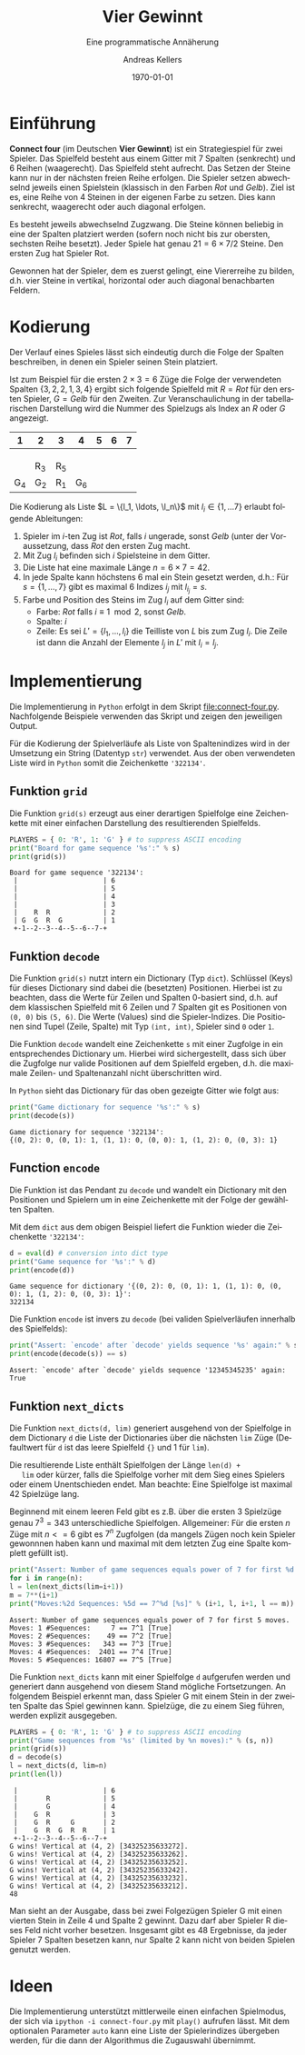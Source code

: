 #+OPTIONS: ':nil *:t -:t ::t <:t H:3 \n:nil ^:t arch:headline
#+OPTIONS: author:t broken-links:nil c:nil creator:nil
#+OPTIONS: d:(not "LOGBOOK") date:t e:t email:nil f:t inline:t num:nil
#+OPTIONS: p:nil pri:nil prop:nil stat:t tags:t tasks:t tex:t
#+OPTIONS: timestamp:t title:t toc:nil todo:t |:t
#+TITLE: Vier Gewinnt
#+AUTHOR: Andreas Kellers
#+EMAIL: andreas.kellers@gmail.com
#+LANGUAGE: de
#+SELECT_TAGS: export
#+EXCLUDE_TAGS: noexport
#+CREATOR: Emacs 26.3 (Org mode 9.1.9)

#+LATEX_CLASS: article
#+LATEX_CLASS_OPTIONS:
#+LATEX_HEADER: \DefineVerbatimEnvironment{verbatim}{Verbatim}{fontsize=\scriptsize, frame=single, rulecolor=\color{gray}}
#+LATEX_HEADER_EXTRA: \usepackage{ngerman, a4, longtable}
#+DESCRIPTION:
#+KEYWORDS:
#+SUBTITLE: Eine programmatische Annäherung
#+LATEX_COMPILER: pdflatex
#+DATE: \today

* Einführung

  *Connect four* (im Deutschen *Vier Gewinnt*) ist ein Strategiespiel
  für zwei Spieler. Das Spielfeld besteht aus einem Gitter mit 7
  Spalten (senkrecht) und 6 Reihen (waagerecht). Das Spielfeld steht
  aufrecht. Das Setzen der Steine kann nur in der nächsten freien
  Reihe erfolgen. Die Spieler setzen abwechselnd jeweils einen
  Spielstein (klassisch in den Farben /Rot/ und /Gelb/). Ziel ist
  es, eine Reihe von 4 Steinen in der eigenen Farbe zu setzen. Dies
  kann senkrecht, waagerecht oder auch diagonal erfolgen.

  Es besteht jeweils abwechselnd Zugzwang. Die Steine können beliebig
  in eine der Spalten platziert werden (sofern noch nicht bis zur
  obersten, sechsten Reihe besetzt). Jeder Spiele hat genau $21 = 6
  \times 7 / 2$ Steine. Den ersten Zug hat Spieler Rot.

  Gewonnen hat der Spieler, dem es zuerst gelingt, eine Viererreihe zu
  bilden, d.h. vier Steine in vertikal, horizontal oder auch diagonal
  benachbarten Feldern.

* Kodierung

  Der Verlauf eines Spieles lässt sich eindeutig durch die Folge der
  Spalten beschreiben, in denen ein Spieler seinen Stein platziert.

  Ist zum Beispiel für die ersten $2 \times 3 = 6$ Züge die Folge der
  verwendeten Spalten $\{3, 2, 2, 1, 3, 4\}$ ergibt sich folgende
  Spielfeld mit $R = Rot$ für den ersten Spieler, $G = Gelb$ für den
  Zweiten. Zur Veranschaulichung in der tabellarischen Darstellung
  wird die Nummer des Spielzugs als Index an $R$ oder $G$ angezeigt.

  #+ATTR_LATEX: :environment longtable :align |c|c|c|c|c|c|c|
  |   1 | 2   | 3   |   4 | 5 | 6 | 7 |
  |-----+-----+-----+-----+---+---+---|
  |     |     |     |     |   |   |   |
  |     |     |     |     |   |   |   |
  |     |     |     |     |   |   |   |
  |     | R_3 | R_5 |     |   |   |   |
  | G_4 | G_2 | R_1 | G_6 |   |   |   |

  Die Kodierung als Liste $L = \{l_1, \ldots, \l_n\}$ mit $l_i \in \{1,
  \ldots 7\}$ erlaubt folgende Ableitungen:

  1. Spieler im $i$-ten Zug ist /Rot/, falls $i$ ungerade, sonst
     /Gelb/ (unter der Voraussetzung, dass /Rot/ den ersten Zug macht.
  2. Mit Zug $l_i$ befinden sich $i$ Spielsteine in dem Gitter.
  3. Die Liste hat eine maximale Länge $n = 6 \times 7 = 42$.
  4. In jede Spalte kann höchstens 6 mal ein Stein gesetzt werden,
     d.h.: Für $s = \{1, \dots, 7\}$ gibt es maximal 6 Indizes $i_j$
     mit $l_{i_j} = s$.
  5. Farbe und Position des Steins im Zug $l_i$ auf dem Gitter sind:
     + Farbe: /Rot/ falls $i \equiv 1 \mod 2$, sonst /Gelb/.
     + Spalte: $i$
     + Zeile: Es sei $L' = \{l_1, \ldots, l_i\}$ die Teilliste von
       $L$ bis zum Zug $l_i$. Die Zeile ist dann die Anzahl der
       Elemente $l_j$ in $L'$ mit $l_i = l_j$.

* Implementierung
  :PROPERTIES:
  :header-args:python:   :results output :python python3.7 -i 'connect-four.py' :exports both
  :END:

  Die Implementierung in =Python= erfolgt in dem Skript
  [[file:connect-four.py]]. Nachfolgende Beispiele verwenden das
  Skript und zeigen den jeweiligen Output.

  Für die Kodierung der Spielverläufe als Liste von Spaltenindizes
  wird in der Umsetzung ein String (Datentyp =str=) verwendet. Aus der
  oben verwendeten Liste wird in =Python= somit die Zeichenkette
  ='322134'=.

** Funktion =grid=

   Die Funktion =grid(s)= erzeugt aus einer derartigen Spielfolge eine
   Zeichenkette mit einer einfachen Darstellung des resultierenden
   Spielfelds.

   #+NAME: grid
   #+BEGIN_SRC python :var s = "322134"
    PLAYERS = { 0: 'R', 1: 'G' } # to suppress ASCII encoding
    print("Board for game sequence '%s':" % s)
    print(grid(s))
   #+END_SRC

   #+RESULTS: grid
   : Board for game sequence '322134':
   :  |                     | 6
   :  |                     | 5
   :  |                     | 4
   :  |                     | 3
   :  |    R  R             | 2
   :  | G  G  R  G          | 1
   :  +-1--2--3--4--5--6--7-+

** Funktion =decode=

   Die Funktion =grid(s)= nutzt intern ein Dictionary (Typ
   =dict=). Schlüssel (Keys) für dieses Dictionary sind dabei die
   (besetzten) Positionen. Hierbei ist zu beachten, dass die Werte für
   Zeilen und Spalten 0-basiert sind, d.h. auf dem klassischen
   Spielfeld mit 6 Zeilen und 7 Spalten git es Positionen von =(0, 0)=
   bis =(5, 6)=. Die Werte (Values) sind die Spieler-Indizes. Die
   Positionen sind Tupel (Zeile, Spalte) mit Typ =(int, int)=, Spieler
   sind =0= oder =1=.

   Die Funktion =decode= wandelt eine Zeichenkette =s= mit einer
   Zugfolge in ein entsprechendes Dictionary um. Hierbei wird
   sichergestellt, dass sich über die Zugfolge nur valide Positionen
   auf dem Spielfeld ergeben, d.h. die maximale Zeilen- und
   Spaltenanzahl nicht überschritten wird.

   In =Python= sieht das Dictionary für das oben gezeigte Gitter wie
   folgt aus:

   #+NAME: decode
   #+BEGIN_SRC python :var s = "322134"
    print("Game dictionary for sequence '%s':" % s)
    print(decode(s))
   #+END_SRC

   #+RESULTS: decode
   : Game dictionary for sequence '322134':
   : {(0, 2): 0, (0, 1): 1, (1, 1): 0, (0, 0): 1, (1, 2): 0, (0, 3): 1}

** Function =encode=

   Die Funktion ist das Pendant zu =decode= und wandelt ein Dictionary
   mit den Positionen und Spielern um in eine Zeichenkette mit der
   Folge der gewählten Spalten.

   Mit dem =dict= aus dem obigen Beispiel liefert die Funktion wieder
   die Zeichenkette ='322134'=:

   #+NAME: encode
   #+BEGIN_SRC python :var d = "{(0, 2): 0, (0, 1): 1, (1, 1): 0, (0, 0): 1, (1, 2): 0, (0, 3): 1}"
    d = eval(d) # conversion into dict type
    print("Game sequence for '%s':" % d)
    print(encode(d))
   #+END_SRC

   #+RESULTS: encode
   : Game sequence for dictionary '{(0, 2): 0, (0, 1): 1, (1, 1): 0, (0, 0): 1, (1, 2): 0, (0, 3): 1}':
   : 322134

   Die Funktion =encode= ist invers zu =decode= (bei validen
   Spielverläufen innerhalb des Spielfelds):

   #+NAME: decode-encode
   #+BEGIN_SRC python :var s = "12345345235"
     print("Assert: `encode' after `decode' yields sequence '%s' again:" % s)
     print(encode(decode(s)) == s)
   #+END_SRC

   #+RESULTS: decode-encode
   : Assert: `encode' after `decode' yields sequence '12345345235' again:
   : True

** Funktion =next_dicts=

   Die Funktion =next_dicts(d, lim)= generiert ausgehend von der
   Spielfolge in dem Dictionary =d= die Liste der Dictionaries über
   die nächsten =lim= Züge (Defaultwert für =d= ist das leere
   Spielfeld ={}= und 1 für =lim=).

   Die resultierende Liste enthält Spielfolgen der Länge =len(d) +
   lim= oder kürzer, falls die Spielfolge vorher mit dem Sieg eines
   Spielers oder einem Unentschieden endet. Man beachte: Eine
   Spielfolge ist maximal 42 Spielzüge lang.

   Beginnend mit einem leeren Feld gibt es z.B. über die ersten 3
   Spielzüge genau $7^3 = 343$ unterschiedliche
   Spielfolgen. Allgemeiner: Für die ersten $n$ Züge mit $n <= 6$ gibt
   es $7^n$ Zugfolgen (da mangels Zügen noch kein Spieler gewonnnen
   haben kann und maximal mit dem letzten Zug eine Spalte komplett
   gefüllt ist).

   #+NAME: next-dicts-start
   #+BEGIN_SRC python :var n = 5
     print("Assert: Number of game sequences equals power of 7 for first %d moves." % n)
     for i in range(n):
	 l = len(next_dicts(lim=i+1))
	 m = 7**(i+1)
	 print("Moves:%2d Sequences: %5d == 7^%d [%s]" % (i+1, l, i+1, l == m))
   #+END_SRC

   #+RESULTS: next-dicts-start
   : Assert: Number of game sequences equals power of 7 for first 5 moves.
   : Moves: 1 #Sequences:     7 == 7^1 [True]
   : Moves: 2 #Sequences:    49 == 7^2 [True]
   : Moves: 3 #Sequences:   343 == 7^3 [True]
   : Moves: 4 #Sequences:  2401 == 7^4 [True]
   : Moves: 5 #Sequences: 16807 == 7^5 [True]

   Die Funktion =next_dicts= kann mit einer Spielfolge =d= aufgerufen
   werden und generiert dann ausgehend von diesem Stand mögliche
   Fortsetzungen. An folgendem Beispiel erkennt man, dass Spieler G
   mit einem Stein in der zweiten Spalte das Spiel gewinnen
   kann. Spielzüge, die zu einem Sieg führen, werden explizit
   ausgegeben.

   #+NAME: next-dicts-contd
   #+BEGIN_SRC python :var s = "343252356332" :var n = 2
     PLAYERS = { 0: 'R', 1: 'G' } # to suppress ASCII encoding
     print("Game sequences from '%s' (limited by %n moves):" % (s, n))
     print(grid(s))
     d = decode(s)
     l = next_dicts(d, lim=n)
     print(len(l))
   #+END_SRC

   #+RESULTS: next-dicts-contd
   #+begin_example
    |                     | 6
    |       R             | 5
    |       G             | 4
    |    G  R             | 3
    |    G  R     G       | 2
    |    G  R  G  R  R    | 1
    +-1--2--3--4--5--6--7-+
   G wins! Vertical at (4, 2) [34325235633272].
   G wins! Vertical at (4, 2) [34325235633262].
   G wins! Vertical at (4, 2) [34325235633252].
   G wins! Vertical at (4, 2) [34325235633242].
   G wins! Vertical at (4, 2) [34325235633232].
   G wins! Vertical at (4, 2) [34325235633212].
   48
   #+end_example

   Man sieht an der Ausgabe, dass bei zwei Folgezügen Spieler G mit
   einen vierten Stein in Zeile 4 und Spalte 2 gewinnt. Dazu darf aber
   Spieler R dieses Feld nicht vorher besetzen. Insgesamt gibt es 48
   Ergebnisse, da jeder Spieler 7 Spalten besetzen kann, nur Spalte 2
   kann nicht von beiden Spielen genutzt werden.

* Ideen

  Die Implementierung unterstützt mittlerweile einen einfachen
  Spielmodus, der sich via =ipython -i connect-four.py= mit =play()=
  aufrufen lässt. Mit dem optionalen Parameter =auto= kann eine Liste
  der Spielerindizes übergeben werden, für die dann der Algorithmus
  die Zugauswahl übernimmt.  

